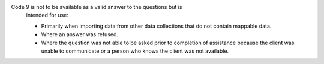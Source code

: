 Code 9 is not to be available as a valid answer to the questions but is
  intended for use:

  - Primarily when importing data from other data collections that do not
    contain mappable data.
  - Where an answer was refused.
  - Where the question was not able to be asked prior to completion of
    assistance because the client was unable to communicate or a person who
    knows the client was not available.
